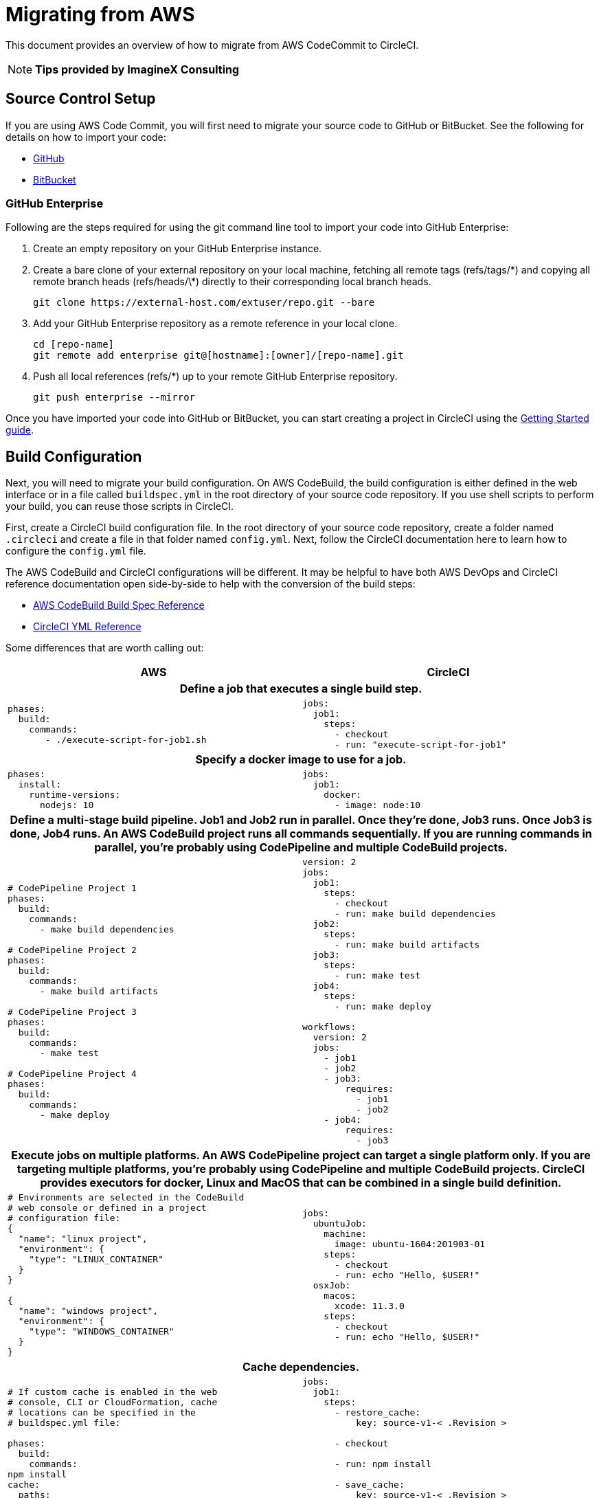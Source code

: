 = Migrating from AWS
:page-layout: classic-docs
:page-liquid:
:icons: font
:toc: macro
:toc-title:
:sectanchors:

This document provides an overview of how to migrate from AWS CodeCommit to CircleCI. 

NOTE: **Tips provided by ImagineX Consulting**

== Source Control Setup
If you are using AWS Code Commit, you will first need to migrate your source code to GitHub or BitBucket. See the following for details on how to import your code:

* https://help.github.com/en/articles/importing-a-repository-with-github-importer[GitHub]
* https://help.github.com/en/articles/importing-a-repository-with-github-importer[BitBucket]

=== GitHub Enterprise

Following are the steps required for using the git command line tool to import your code into GitHub Enterprise:

. Create an empty repository on your GitHub Enterprise instance.
. Create a bare clone of your external repository on your local machine, fetching all remote tags (refs/tags/\*) and copying all remote branch heads (refs/heads/\*) directly to their corresponding local branch heads.
+
----
git clone https://external-host.com/extuser/repo.git --bare
----
. Add your GitHub Enterprise repository as a remote reference in your local clone.
+
----
cd [repo-name]
git remote add enterprise git@[hostname]:[owner]/[repo-name].git
----
. Push all local references (refs/*) up to your remote GitHub Enterprise repository.
+
----
git push enterprise --mirror
----

Once you have imported your code into GitHub or BitBucket, you can start creating a project in CircleCI using the https://circleci.com/docs/2.0/getting-started/[Getting Started guide].


== Build Configuration

Next, you will need to migrate your build configuration. On AWS CodeBuild, the build configuration is either defined in the web interface or in a file called `buildspec.yml` in the root directory of your source code repository. If you use shell scripts to perform your build, you can reuse those scripts in CircleCI.

First, create a CircleCI build configuration file. In the root directory of your source code repository, create a folder named `.circleci` and create a file in that folder named `config.yml`. Next, follow the CircleCI documentation here to learn how to configure the `config.yml` file.

The AWS CodeBuild and CircleCI configurations will be different. It may be helpful to have both AWS DevOps and CircleCI reference documentation open side-by-side to help with the conversion of the build steps:

* https://docs.aws.amazon.com/codebuild/latest/userguide/build-spec-ref.html[AWS CodeBuild Build Spec Reference]

* https://circleci.com/docs/2.0/configuration-reference/[CircleCI YML Reference]

Some differences that are worth calling out:

[.table.table-striped]
[cols=2*, options="header", stripes=even]
[cols="5,5"]
|===
| AWS | CircleCI

2+h| Define a job that executes a single build step. 

a|
----
phases:  
  build:
    commands:
       - ./execute-script-for-job1.sh
----

a|
----
jobs:
  job1:
    steps:
      - checkout
      - run: "execute-script-for-job1"
----

2+h| Specify a docker image to use for a job.

a|
----
phases:
  install:
    runtime-versions:
      nodejs: 10
----

a|
----
jobs:
  job1:
    docker:
      - image: node:10
----

2+h| Define a multi-stage build pipeline. Job1 and Job2 run in parallel. Once they’re done, Job3 runs. Once Job3 is done, Job4 runs. An AWS CodeBuild project runs all commands sequentially. If you are running commands in parallel, you’re probably using CodePipeline and multiple CodeBuild projects.

a|
----
# CodePipeline Project 1
phases:
  build:
    commands:
      - make build dependencies

# CodePipeline Project 2
phases:
  build:
    commands:
      - make build artifacts

# CodePipeline Project 3
phases:
  build:
    commands:
      - make test

# CodePipeline Project 4
phases:
  build:
    commands:
      - make deploy
----

a|
----
version: 2
jobs:
  job1:
    steps:
      - checkout
      - run: make build dependencies
  job2:
    steps:
      - run: make build artifacts
  job3:
    steps:
      - run: make test
  job4:
    steps:
      - run: make deploy

workflows:
  version: 2
  jobs:
    - job1
    - job2
    - job3:
        requires:
          - job1
          - job2
    - job4:
        requires:
          - job3
----

2+h| Execute jobs on multiple platforms. An AWS CodePipeline project can target a single platform only. If you are targeting multiple platforms, you’re probably using CodePipeline and multiple CodeBuild projects. CircleCI provides executors for docker, Linux and MacOS that can be combined in a single build definition.

a|
----
# Environments are selected in the CodeBuild 
# web console or defined in a project  
# configuration file:
{
  "name": "linux project",
  "environment": {
    "type": "LINUX_CONTAINER"
  }
}

{
  "name": "windows project",
  "environment": {
    "type": "WINDOWS_CONTAINER"
  }
}
----

a|
----
jobs:
  ubuntuJob:
    machine:
      image: ubuntu-1604:201903-01
    steps:
      - checkout
      - run: echo "Hello, $USER!"
  osxJob:
    macos:
      xcode: 11.3.0
    steps:
      - checkout
      - run: echo "Hello, $USER!"
----

2+h| Cache dependencies.

a|
----
# If custom cache is enabled in the web 
# console, CLI or CloudFormation, cache 
# locations can be specified in the 
# buildspec.yml file:

phases:
  build:
    commands:
npm install
cache:
  paths:
    - 'node_modules/**/*'
----

a|
----
jobs:
  job1:
    steps:
      - restore_cache:
          key: source-v1-< .Revision >

      - checkout

      - run: npm install

      - save_cache:
          key: source-v1-< .Revision >
          paths:
            - "node_modules"
----
|===

For larger and more complex build files, we recommend moving over the build steps in phases until you get comfortable with the CircleCI platform. We recommend this order:

. Execution of shell scripts and Docker compose files
. https://circleci.com/docs/2.0/workflows/[Workflows]
. https://circleci.com/docs/2.0/artifacts/[Artifacts]
. https://circleci.com/docs/2.0/caching/[Caching]
. https://circleci.com/docs/2.0/triggers/#section=jobs[Triggers]
. https://circleci.com/docs/2.0/optimizations/#section=projects[Performance options]
